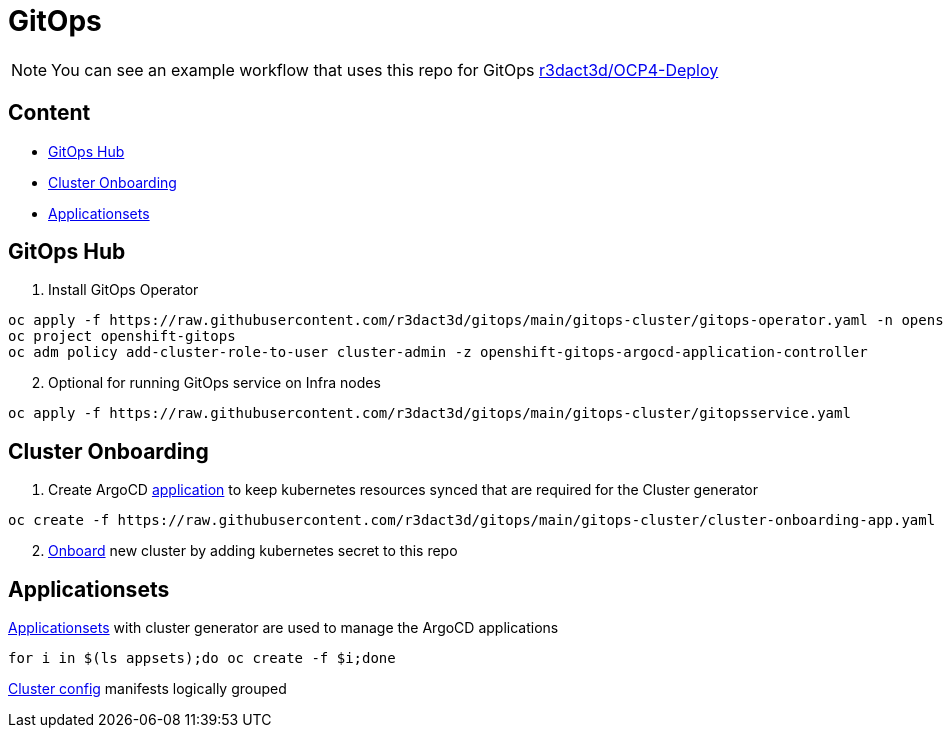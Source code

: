 = GitOps

NOTE: You can see an example workflow that uses this repo for GitOps link:https://github.com/r3dact3d/OCP4-Deploy/blob/main/.github/workflows/gitops.yaml[r3dact3d/OCP4-Deploy]

== Content

* <<GitOps Hub, GitOps Hub>>
* <<Cluster Onboarding, Cluster Onboarding>>
* <<Applicationsets>>

== GitOps Hub

. Install GitOps Operator

----
oc apply -f https://raw.githubusercontent.com/r3dact3d/gitops/main/gitops-cluster/gitops-operator.yaml -n openshift-operators
oc project openshift-gitops
oc adm policy add-cluster-role-to-user cluster-admin -z openshift-gitops-argocd-application-controller
----

[start=2]
. Optional for running GitOps service on Infra nodes

----
oc apply -f https://raw.githubusercontent.com/r3dact3d/gitops/main/gitops-cluster/gitopsservice.yaml
----

== Cluster Onboarding

. Create ArgoCD link:https://raw.githubusercontent.com/r3dact3d/gitops/main/gitops-cluster/cluster-onboarding-app.yaml[application] to keep kubernetes resources synced that are required for the Cluster generator 

----
oc create -f https://raw.githubusercontent.com/r3dact3d/gitops/main/gitops-cluster/cluster-onboarding-app.yaml
----

[start=2]
. link:https://github.com/r3dact3d/gitops/tree/main/cluster-onboarding[Onboard] new cluster by adding kubernetes secret to this repo 


== Applicationsets

.link:https://github.com/r3dact3d/gitops/tree/main/appsets[Applicationsets] with cluster generator are used to manage the ArgoCD applications
----
for i in $(ls appsets);do oc create -f $i;done
----

link:https://github.com/r3dact3d/gitops/tree/main/common-base[Cluster config] manifests logically grouped
